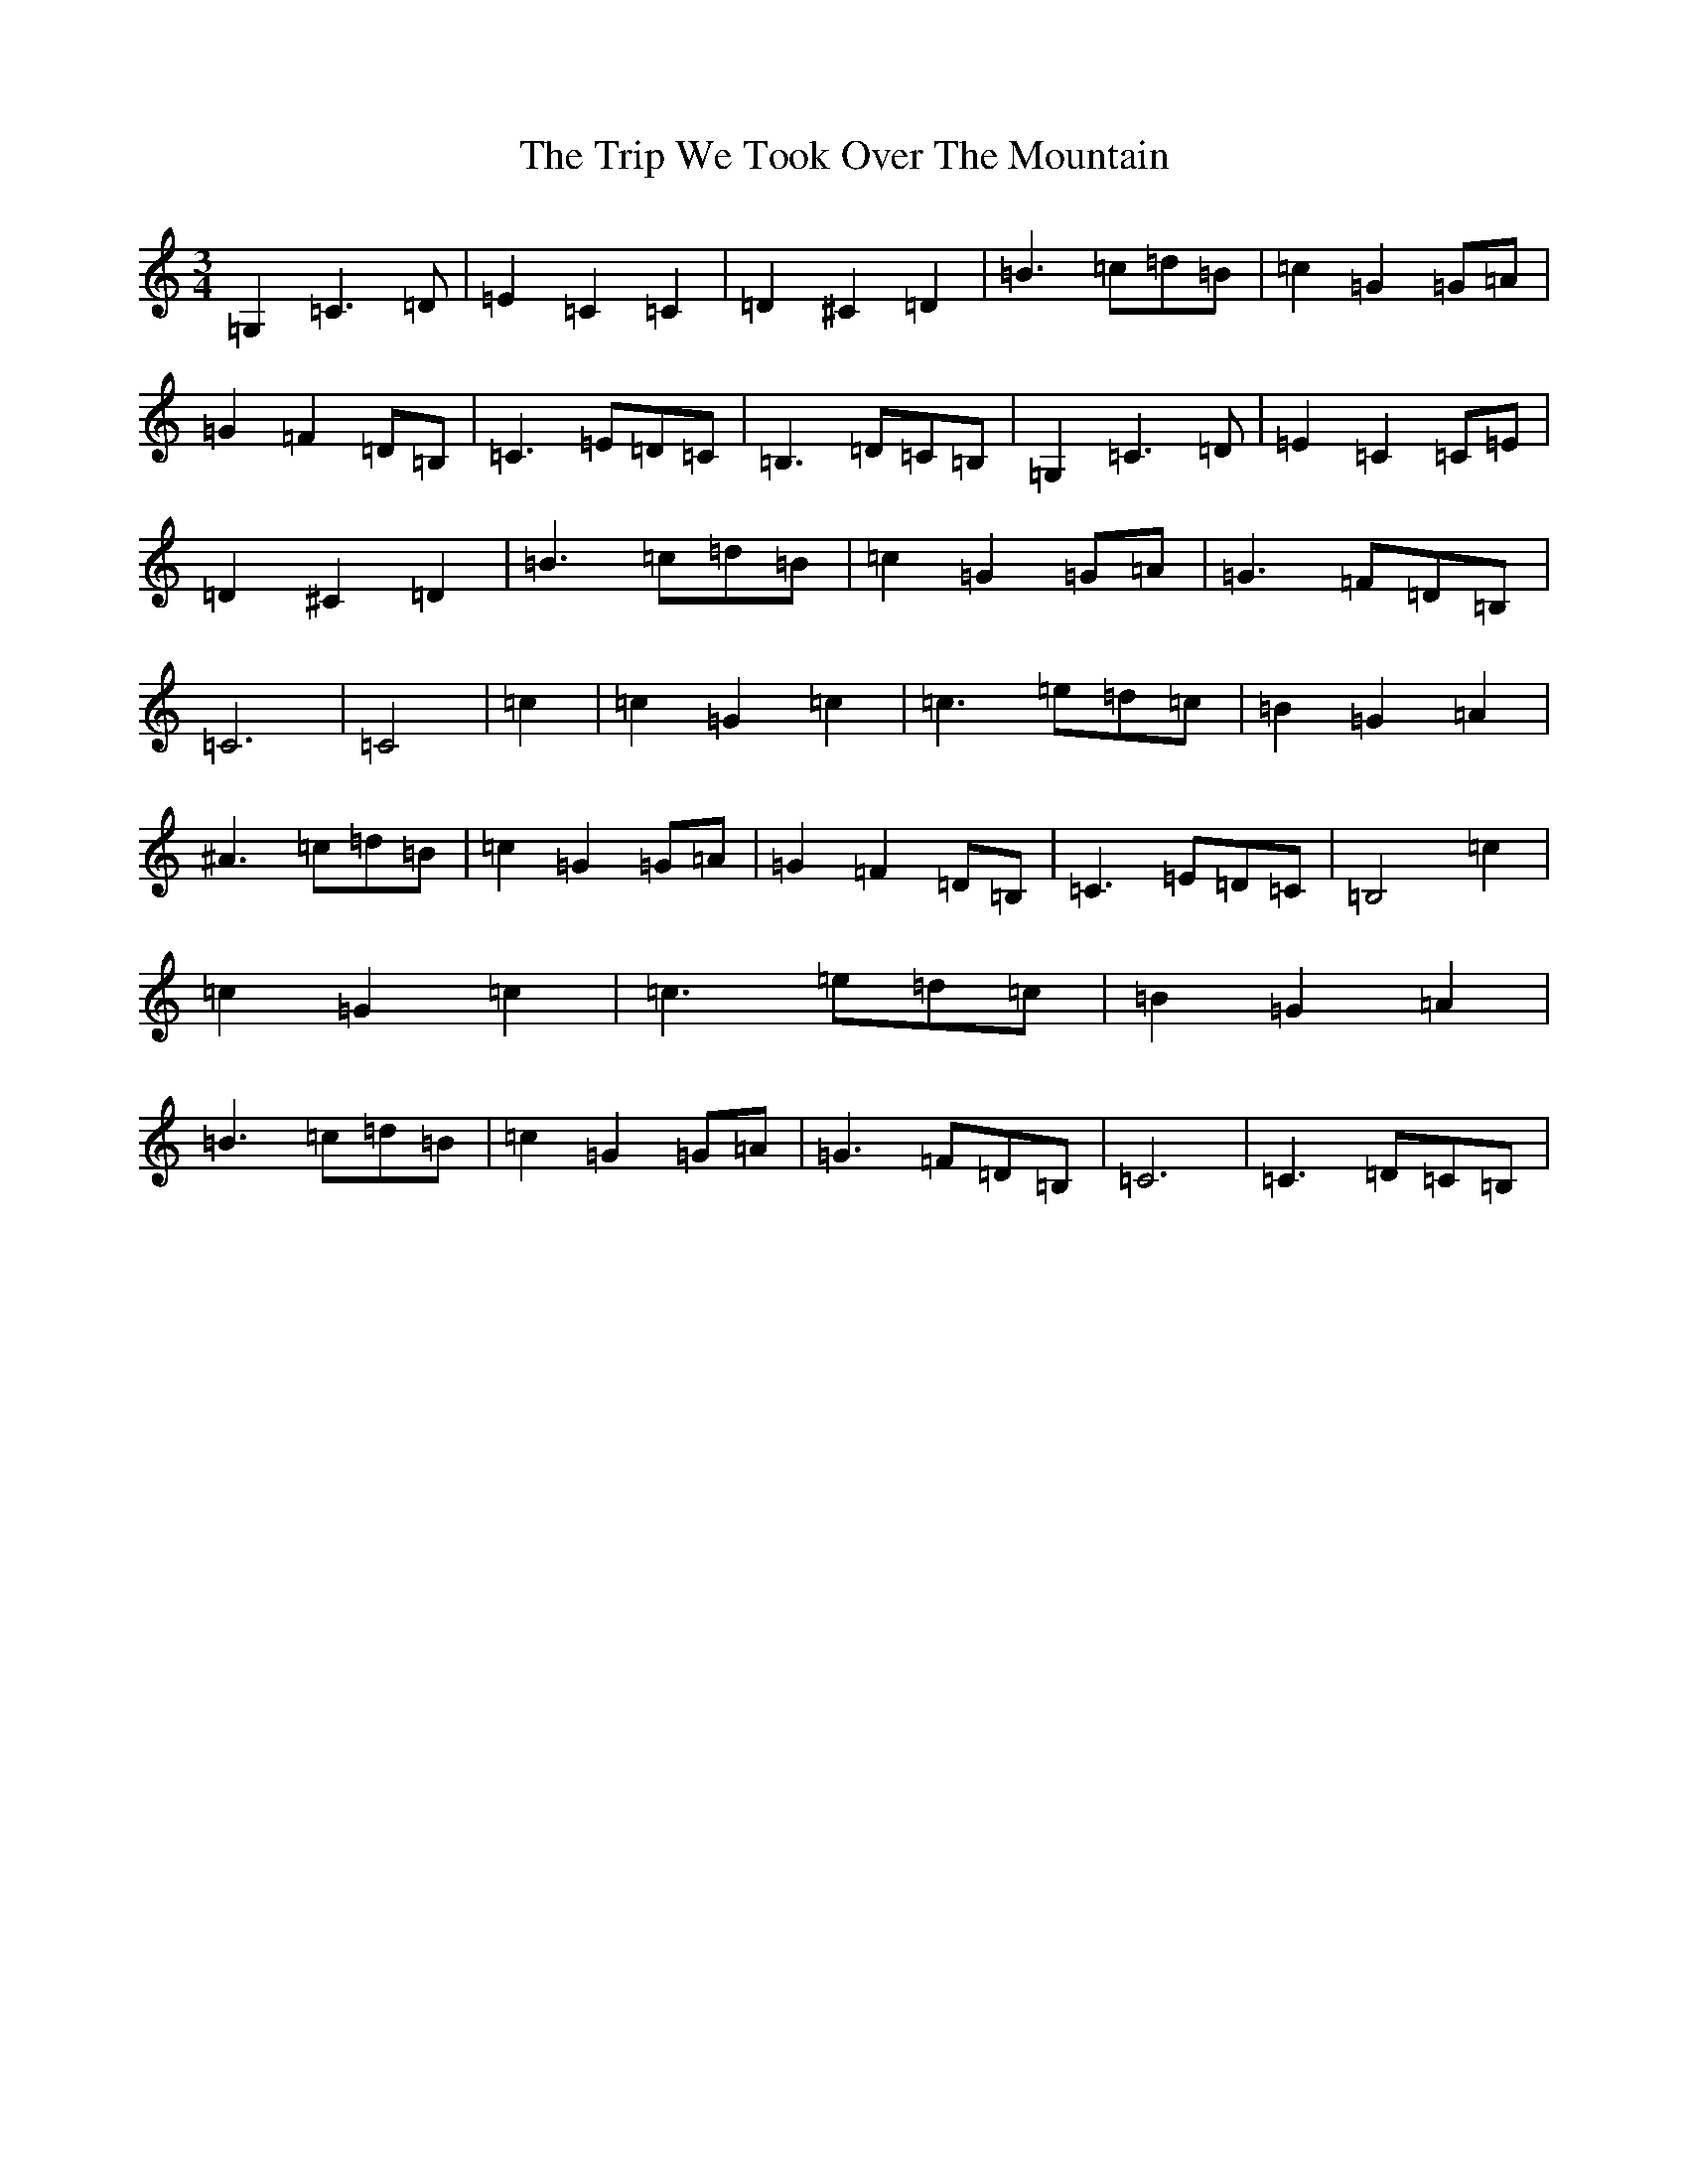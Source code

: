 X: 21596
T: Trip We Took Over The Mountain, The
S: https://thesession.org/tunes/6524#setting6524
Z: G Major
R: waltz
M:3/4
L:1/8
K: C Major
=G,2=C3=D|=E2=C2=C2|=D2^C2=D2|=B3=c=d=B|=c2=G2=G=A|=G2=F2=D=B,|=C3=E=D=C|=B,3=D=C=B,|=G,2=C3=D|=E2=C2=C=E|=D2^C2=D2|=B3=c=d=B|=c2=G2=G=A|=G3=F=D=B,|=C6|=C4|=c2|=c2=G2=c2|=c3=e=d=c|=B2=G2=A2|^A3=c=d=B|=c2=G2=G=A|=G2=F2=D=B,|=C3=E=D=C|=B,4=c2|=c2=G2=c2|=c3=e=d=c|=B2=G2=A2|=B3=c=d=B|=c2=G2=G=A|=G3=F=D=B,|=C6|=C3=D=C=B,|